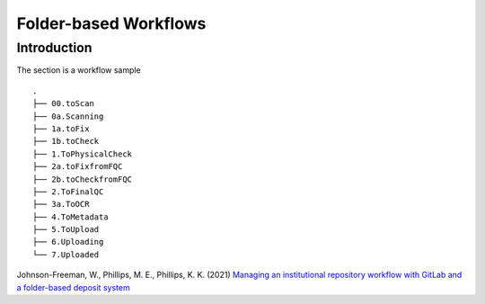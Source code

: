 ######################
Folder-based Workflows
######################

************
Introduction
************



The section is a workflow sample ::

  .
  ├── 00.toScan
  ├── 0a.Scanning
  ├── 1a.toFix
  ├── 1b.toCheck
  ├── 1.ToPhysicalCheck
  ├── 2a.toFixfromFQC
  ├── 2b.toCheckfromFQC
  ├── 2.ToFinalQC
  ├── 3a.ToOCR
  ├── 4.ToMetadata
  ├── 5.ToUpload
  ├── 6.Uploading
  └── 7.Uploaded

Johnson-Freeman, W., Phillips, M. E., Phillips, K. K. (2021) `Managing an institutional repository workflow with GitLab and a folder-based deposit system <https://journal.code4lib.org/issues/issues/issue50>`_ 
